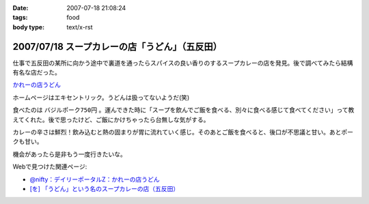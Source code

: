 :date: 2007-07-18 21:08:24
:tags: food
:body type: text/x-rst

===============================================
2007/07/18 スープカレーの店「うどん」（五反田）
===============================================

仕事で五反田の某所に向かう途中で裏道を通ったらスパイスの良い香りのするスープカレーの店を発見。後で調べてみたら結構有名な店だった。

`かれーの店うどん`_

ホームページはエキセントリック。うどんは扱ってないようだ(笑)

食べたのは ``バジルポーク750円`` 。運んできた時に「スープを飲んでご飯を食べる、別々に食べる感じて食べてください」って教えてくれた。後で思ったけど、ご飯にかけちゃったら台無しな気がする。

カレーの辛さは鮮烈！飲み込むと熱の固まりが胃に流れていく感じ。そのあとご飯を食べると、後口が不思議と甘い。あとポークも甘い。

機会があったら是非もう一度行きたいな。

Webで見つけた関連ページ:

- `@nifty：デイリーポータルZ：かれーの店うどん`_
- `[を] 「うどん」という名のスープカレーの店（五反田）`_

.. _`かれーの店うどん`: http://www18.ocn.ne.jp/~c.udon/
.. _`[を] 「うどん」という名のスープカレーの店（五反田）`: http://chalow.net/2005-03-07-2.html
.. _`@nifty：デイリーポータルZ：かれーの店うどん`: http://portal.nifty.com/koneta04/11/24/02/


.. :extend type: text/html
.. :extend:

